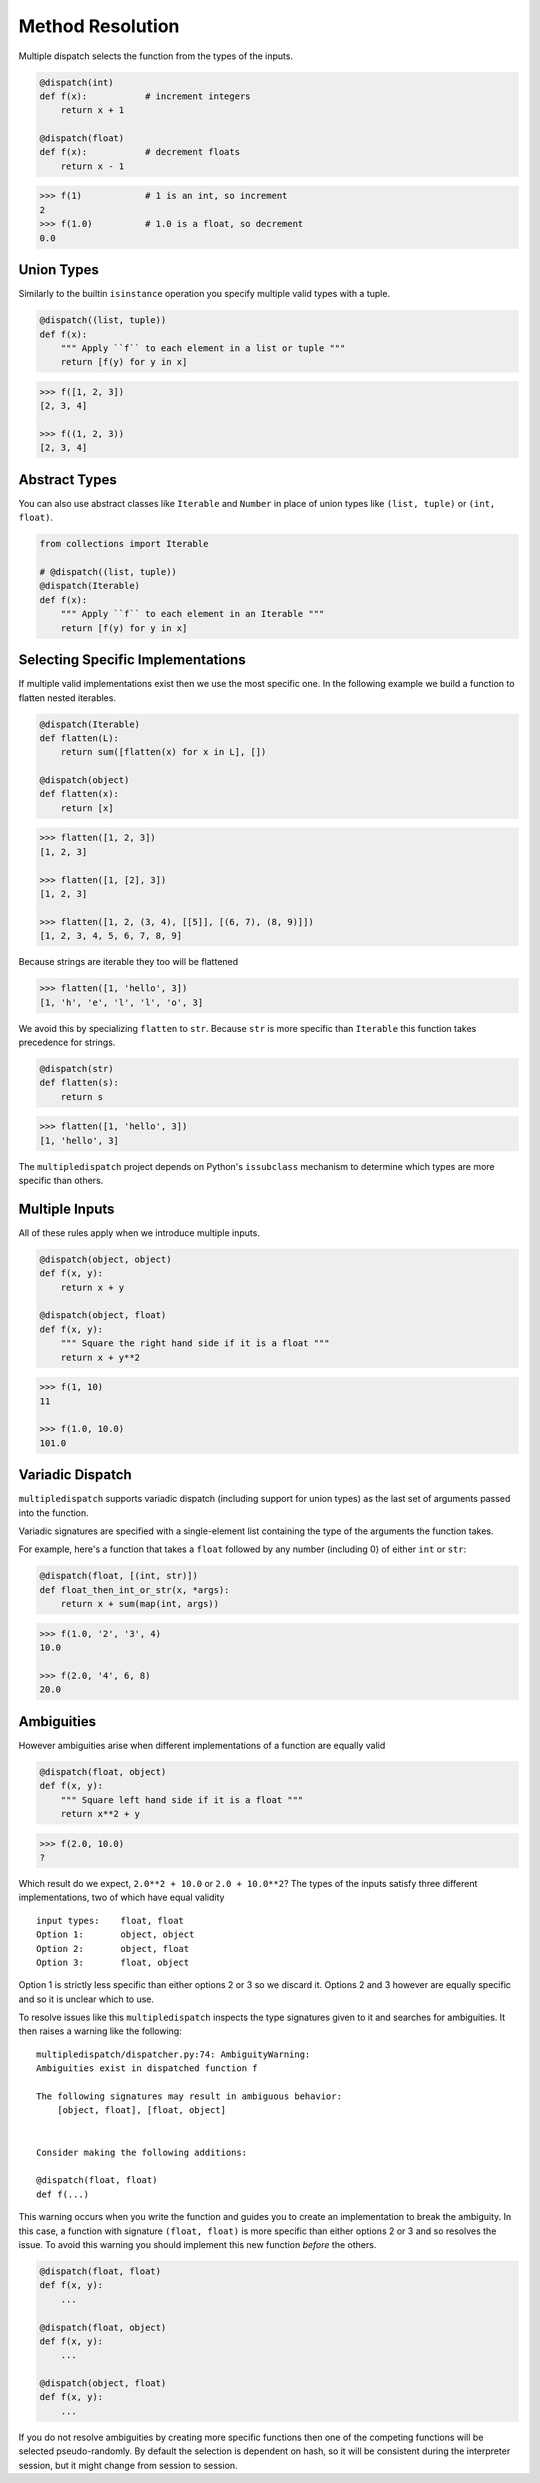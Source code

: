 Method Resolution
=================

Multiple dispatch selects the function from the types of the inputs.

.. code::

    @dispatch(int)
    def f(x):           # increment integers
        return x + 1

    @dispatch(float)
    def f(x):           # decrement floats
        return x - 1

.. code::

    >>> f(1)            # 1 is an int, so increment
    2
    >>> f(1.0)          # 1.0 is a float, so decrement
    0.0

Union Types
-----------

Similarly to the builtin ``isinstance`` operation you specify multiple valid
types with a tuple.

.. code::

    @dispatch((list, tuple))
    def f(x):
        """ Apply ``f`` to each element in a list or tuple """
        return [f(y) for y in x]

.. code::

    >>> f([1, 2, 3])
    [2, 3, 4]

    >>> f((1, 2, 3))
    [2, 3, 4]

Abstract Types
--------------

You can also use abstract classes like ``Iterable`` and ``Number`` in
place of union types like ``(list, tuple)`` or ``(int, float)``.

.. code::

    from collections import Iterable

    # @dispatch((list, tuple))
    @dispatch(Iterable)
    def f(x):
        """ Apply ``f`` to each element in an Iterable """
        return [f(y) for y in x]

Selecting Specific Implementations
----------------------------------

If multiple valid implementations exist then we use the most specific
one. In the following example we build a function to flatten nested
iterables.

.. code::

    @dispatch(Iterable)
    def flatten(L):
        return sum([flatten(x) for x in L], [])

    @dispatch(object)
    def flatten(x):
        return [x]

.. code::

    >>> flatten([1, 2, 3])
    [1, 2, 3]

    >>> flatten([1, [2], 3])
    [1, 2, 3]

    >>> flatten([1, 2, (3, 4), [[5]], [(6, 7), (8, 9)]])
    [1, 2, 3, 4, 5, 6, 7, 8, 9]

Because strings are iterable they too will be flattened

.. code::

    >>> flatten([1, 'hello', 3])
    [1, 'h', 'e', 'l', 'l', 'o', 3]

We avoid this by specializing ``flatten`` to ``str``. Because ``str`` is
more specific than ``Iterable`` this function takes precedence for
strings.

.. code::

    @dispatch(str)
    def flatten(s):
        return s

.. code::

    >>> flatten([1, 'hello', 3])
    [1, 'hello', 3]

The ``multipledispatch`` project depends on Python's ``issubclass``
mechanism to determine which types are more specific than others.

Multiple Inputs
---------------

All of these rules apply when we introduce multiple inputs.

.. code::

    @dispatch(object, object)
    def f(x, y):
        return x + y

    @dispatch(object, float)
    def f(x, y):
        """ Square the right hand side if it is a float """
        return x + y**2

.. code::

    >>> f(1, 10)
    11

    >>> f(1.0, 10.0)
    101.0


Variadic Dispatch
-----------------

``multipledispatch`` supports variadic dispatch (including support for union
types) as the last set of arguments passed into the function.

Variadic signatures are specified with a single-element list containing the
type of the arguments the function takes.

For example, here's a function that takes a ``float`` followed by any number
(including 0) of either ``int`` or ``str``:

.. code::

   @dispatch(float, [(int, str)])
   def float_then_int_or_str(x, *args):
       return x + sum(map(int, args))

.. code::

   >>> f(1.0, '2', '3', 4)
   10.0

   >>> f(2.0, '4', 6, 8)
   20.0

Ambiguities
-----------

However ambiguities arise when different implementations of a function
are equally valid

.. code::

    @dispatch(float, object)
    def f(x, y):
        """ Square left hand side if it is a float """
        return x**2 + y

.. code::

    >>> f(2.0, 10.0)
    ?

Which result do we expect, ``2.0**2 + 10.0`` or ``2.0 + 10.0**2``? The
types of the inputs satisfy three different implementations, two of
which have equal validity

::

    input types:    float, float
    Option 1:       object, object
    Option 2:       object, float
    Option 3:       float, object

Option 1 is strictly less specific than either options 2 or 3 so we
discard it. Options 2 and 3 however are equally specific and so it is
unclear which to use.

To resolve issues like this ``multipledispatch`` inspects the type
signatures given to it and searches for ambiguities. It then raises a
warning like the following:

::

    multipledispatch/dispatcher.py:74: AmbiguityWarning:
    Ambiguities exist in dispatched function f

    The following signatures may result in ambiguous behavior:
        [object, float], [float, object]


    Consider making the following additions:

    @dispatch(float, float)
    def f(...)

This warning occurs when you write the function and guides you to create
an implementation to break the ambiguity. In this case, a function with
signature ``(float, float)`` is more specific than either options 2 or 3
and so resolves the issue. To avoid this warning you should implement
this new function *before* the others.

.. code::

    @dispatch(float, float)
    def f(x, y):
        ...

    @dispatch(float, object)
    def f(x, y):
        ...

    @dispatch(object, float)
    def f(x, y):
        ...

If you do not resolve ambiguities by creating more specific functions
then one of the competing functions will be selected pseudo-randomly.
By default the selection is dependent on hash, so it will be consistent
during the interpreter session, but it might change from session to
session.
